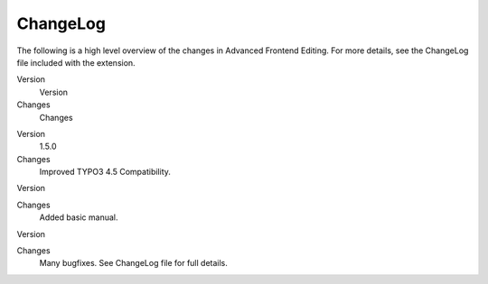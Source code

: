 

.. ==================================================
.. FOR YOUR INFORMATION
.. --------------------------------------------------
.. -*- coding: utf-8 -*- with BOM.

.. ==================================================
.. DEFINE SOME TEXTROLES
.. --------------------------------------------------
.. role::   underline
.. role::   typoscript(code)
.. role::   ts(typoscript)
   :class:  typoscript
.. role::   php(code)


ChangeLog
---------

The following is a high level overview of the changes in Advanced
Frontend Editing. For more details, see the ChangeLog file included
with the extension.

.. ### BEGIN~OF~TABLE ###

.. container:: table-row

   Version
         Version
   
   Changes
         Changes


.. container:: table-row

   Version
         1.5.0
   
   Changes
         Improved TYPO3 4.5 Compatibility.


.. container:: table-row

   Version
   
   
   Changes
         Added basic manual.


.. container:: table-row

   Version
   
   
   Changes
         Many bugfixes. See ChangeLog file for full details.


.. ###### END~OF~TABLE ######



